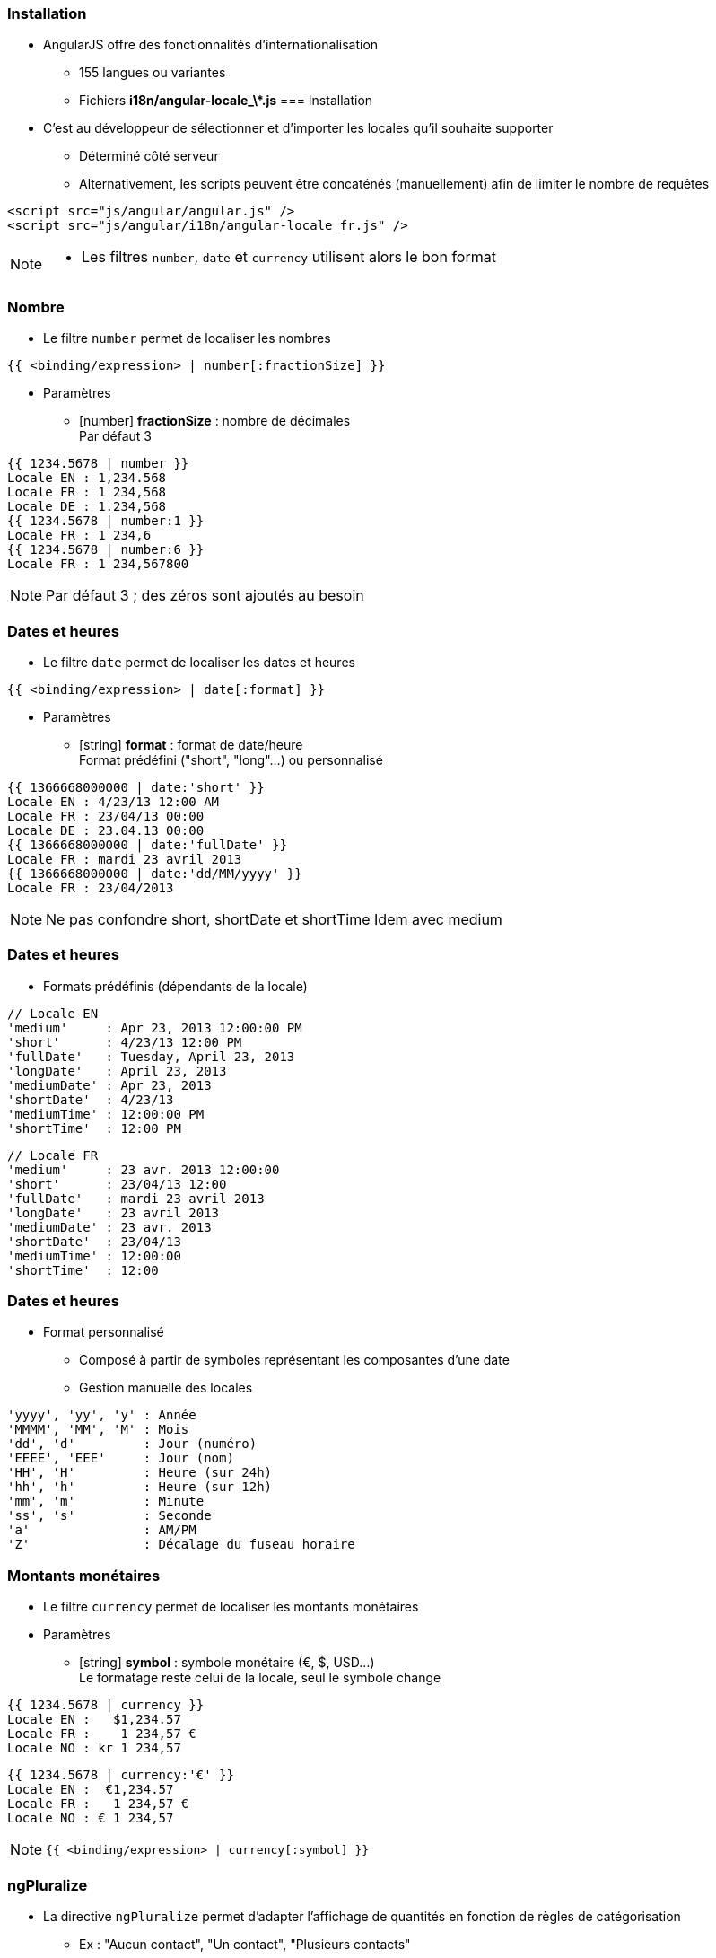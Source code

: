 === Installation
* AngularJS offre des fonctionnalités d'internationalisation
** 155 langues ou variantes
** Fichiers **i18n/angular-locale_\*.js**
=== Installation
* C'est au développeur de sélectionner et d'importer les locales qu'il souhaite supporter
** Déterminé côté serveur
** Alternativement, les scripts peuvent être concaténés (manuellement) afin de limiter le nombre de requêtes
```
<script src="js/angular/angular.js" />
<script src="js/angular/i18n/angular-locale_fr.js" />
```

[NOTE.speaker]
--
* Les filtres `number`, `date` et `currency` utilisent alors le bon format
--



=== Nombre
* Le filtre `number` permet de localiser les nombres

```
{{ <binding/expression> | number[:fractionSize] }}
```

* Paramètres
** [number] *fractionSize* : nombre de décimales +
Par défaut 3

```
{{ 1234.5678 | number }}
Locale EN : 1,234.568
Locale FR : 1 234,568
Locale DE : 1.234,568
{{ 1234.5678 | number:1 }}
Locale FR : 1 234,6
{{ 1234.5678 | number:6 }}
Locale FR : 1 234,567800
```

[NOTE.speaker]
--
Par défaut 3 ; des zéros sont ajoutés au besoin
--


=== Dates et heures
* Le filtre `date` permet de localiser les dates et heures

```
{{ <binding/expression> | date[:format] }}
```

* Paramètres
** [string] *format* : format de date/heure +
Format prédéfini ("short", "long"...) ou personnalisé

```
{{ 1366668000000 | date:'short' }}
Locale EN : 4/23/13 12:00 AM
Locale FR : 23/04/13 00:00
Locale DE : 23.04.13 00:00
{{ 1366668000000 | date:'fullDate' }}
Locale FR : mardi 23 avril 2013
{{ 1366668000000 | date:'dd/MM/yyyy' }}
Locale FR : 23/04/2013
```

[NOTE.speaker]
--
Ne pas confondre short, shortDate et shortTime
Idem avec medium
--



=== Dates et heures
* Formats prédéfinis (dépendants de la locale)

```
// Locale EN
'medium'     : Apr 23, 2013 12:00:00 PM
'short'      : 4/23/13 12:00 PM 
'fullDate'   : Tuesday, April 23, 2013 
'longDate'   : April 23, 2013 
'mediumDate' : Apr 23, 2013
'shortDate'  : 4/23/13 
'mediumTime' : 12:00:00 PM  
'shortTime'  : 12:00 PM 
```
```
// Locale FR
'medium'     : 23 avr. 2013 12:00:00
'short'      : 23/04/13 12:00
'fullDate'   : mardi 23 avril 2013 
'longDate'   : 23 avril 2013 
'mediumDate' : 23 avr. 2013 
'shortDate'  : 23/04/13
'mediumTime' : 12:00:00 
'shortTime'  : 12:00
```



=== Dates et heures
* Format personnalisé
** Composé à partir de symboles représentant les composantes d'une date
** Gestion manuelle des locales

```
'yyyy', 'yy', 'y' : Année
'MMMM', 'MM', 'M' : Mois
'dd', 'd'         : Jour (numéro)
'EEEE', 'EEE'     : Jour (nom)
'HH', 'H'         : Heure (sur 24h)
'hh', 'h'         : Heure (sur 12h)
'mm', 'm'         : Minute
'ss', 's'         : Seconde
'a'               : AM/PM
'Z'               : Décalage du fuseau horaire
```



=== Montants monétaires
* Le filtre `currency` permet de localiser les montants monétaires
* Paramètres
** [string] *symbol* : symbole monétaire (€, $, USD…) +
Le formatage reste celui de la locale, seul le symbole change

```
{{ 1234.5678 | currency }}
Locale EN :   $1,234.57 
Locale FR :    1 234,57 €
Locale NO : kr 1 234,57  
```
```
{{ 1234.5678 | currency:'€' }}
Locale EN :  €1,234.57 
Locale FR :   1 234,57 €
Locale NO : € 1 234,57
```

[NOTE.speaker]
--
```
{{ <binding/expression> | currency[:symbol] }}
```
--

=== ngPluralize
* La directive `ngPluralize` permet d'adapter l'affichage de quantités en fonction de règles de catégorisation
** Ex : "Aucun contact", "Un contact", "Plusieurs contacts"
* Une forme particulière de pluralisation peut être associée à
** Une *quantité précise* d'éléments : 0, 1, 2, 27, 42…
** Une *catégorie* (variable selon les locales)

=== ngPluralize
* Catégories
** En général, seulement "one" (1) et "other" (2+)
** Japonais : "other" seulement
** Irlandais : "one" (1), "two" (2), "few" (3..6), "many" (7..10), "other" (11+)



=== ngPluralize
* Syntaxe

```
<ng-pluralize count="<binding/expression>" when="<règles>">
</ng-pluralize>
```

* Règles
** Exprimées sous la forme d'une map
** Correspondance sur des quantités exactes ou des catégories +

```
{ 
     '0'    : 'Aucun contact',
     '42'   : 'Juste le bon nombre de contacts',
     'one'  : 'Un contact',
     'other': 'Plusieurs contacts'
}
```	

[NOTE.speaker]
--
les quantités exactes sont toujours prioritaires
--



=== ngPluralize
* Les chaînes pluralisées peuvent contenir 
** Des bindings AngularJS : `{{binding}}`
** Un placeholder pour le nombre d'entités : `{}`

```
<ng-pluralize 
  count="contacts.length" 
  when=" {
    '0'     : 'Aucun contact',
    '1'     : 'Un contact : {{contacts[0]}}',
    'other' : '{} contacts, dont 
               {{contacts[0]}} et {{contacts[1]}}'
  }"
></ng-pluralize>
```



=== ngPluralize
```
Avec $scope.contacts = ['Joe','Jack','William','Averell'];
Si count = 0 : Aucun contact
           1 : Un contact : Joe
           2 : 2 contacts, dont Joe et Jack
           3 : 3 contacts, dont Joe et Jack
```

* La directive `ngPluralize` offre également un paramètre *offset*
** Valeur numérique
** Autorise une pluralisation plus fine


[NOTE.speaker]
--
1 et one n'auront pas la même spécification
1 sera sans l'offset,
one avec l'offset
--


=== ngPluralize
* Algorithme
** Si count correspond exactement à une *quantité exacte* définie, utiliser la forme plurielle correspondante
** Sinon, soustraire l'offset, et utiliser la forme plurielle de la *catégorie* adaptée à la nouvelle valeur
* L'ordre de déclaration des cas dans la map n'est pas significatif



=== ngPluralize
* Exemple

```
<ng-pluralize 
  count="contacts.length" 
  when=" {
    '0'     : 'Aucun contact',
    '1'     : 'Un contact : {{contacts[0]}}',
    'one'   : '{{contacts[0]}} et un autre contact'
    'other' : '{{contacts[0]}} et {} autres contacts'
  }"
  offset="1"
></ng-pluralize>
```

```
Avec $scope.contacts = ['Joe','Jack','William','Averell'];

count
  0 : Aucun contact                // quantité exacte
  1 : Un contact : Joe             // quantité exacte 
  2 : Joe et un autre contact      // 2-1=1 → catégorie 'one'
  3 : Joe et 2 autres contacts     // 3-1=2 → catégorie 'other'
```

=== Internationalisation des templates
* En-dehors des mécanismes vus dans ce chapitre, AngularJS n'offre pas de mécanisme global d'internationalisation
* Pistes
** Paramétrer le serveur pour envoyer les ressources dans la bonne locale : templates, images, scripts...
** Embarquer des dictionnaires dans l'application, interrogés à l'aide de directives AngularJS

=== Internationalisation des templates
* L'internationalisation reste l'un des points complexes des applications déportées côté client
* Une solution peut-être d'utilisé http://angular-translate.github.io/[angular-translate^]
